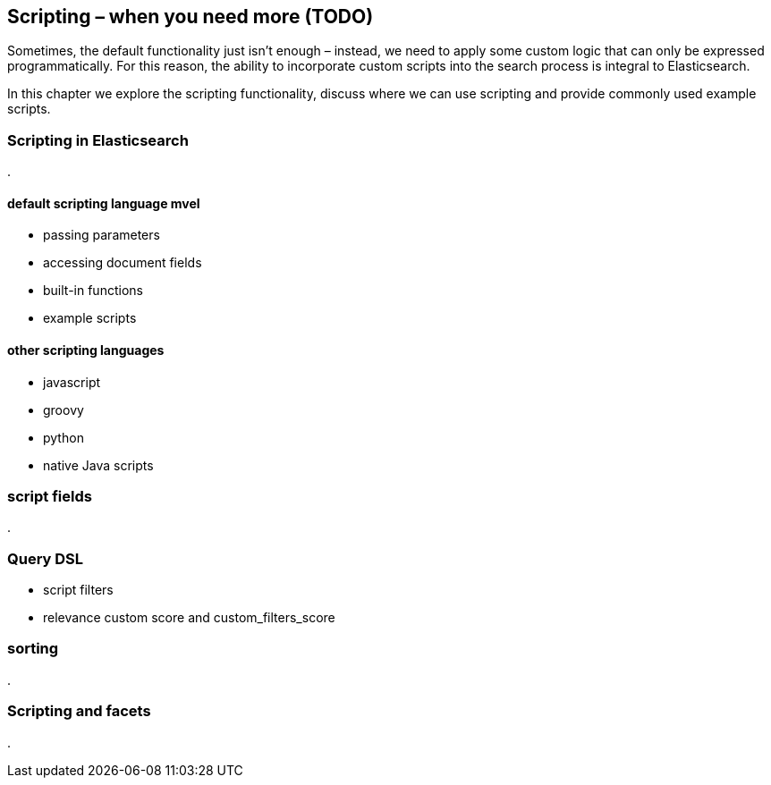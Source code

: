 [[scripting]]
== Scripting – when you need more (TODO)

Sometimes, the default functionality just isn't enough – instead, we need to
apply some custom logic that can only be expressed programmatically. For this
reason, the ability to incorporate custom scripts into the search process is
integral to Elasticsearch.

In this chapter we explore the scripting functionality, discuss where we can
use scripting and provide commonly used example scripts.

=== Scripting in Elasticsearch
.

==== default scripting language mvel
* passing parameters
* accessing document fields
* built-in functions
* example scripts

==== other scripting languages
* javascript
* groovy
* python
* native Java scripts

=== script fields
.


=== Query DSL
[[script-filter]]
* script filters
* relevance custom score and custom_filters_score

=== sorting
.


=== Scripting and facets
.



